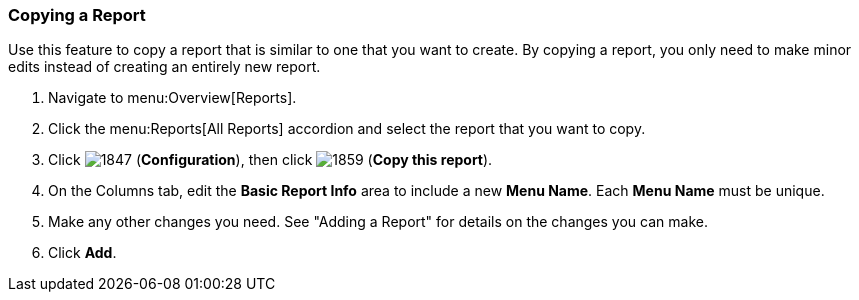 [[copying-a-report]]
=== Copying a Report

Use this feature to copy a report that is similar to one that you want to create.
By copying a report, you only need to make minor edits instead of creating an entirely new report.


. Navigate to menu:Overview[Reports].
. Click the menu:Reports[All Reports] accordion and select the report that you want to copy.
. Click  image:1847.png[] (*Configuration*), then click  image:1859.png[] (*Copy this report*).
. On the Columns tab, edit the *Basic Report Info* area to include a new *Menu Name*.
  Each *Menu Name* must be unique.
. Make any other changes you need.
  See "Adding a Report" for details on the changes you can make.
. Click *Add*. 


